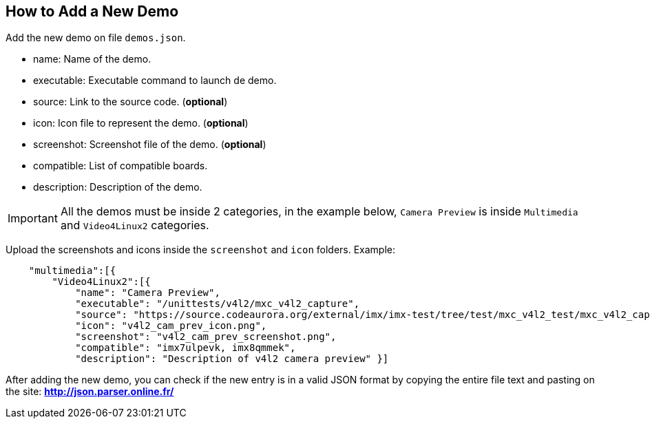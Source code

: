 ////
  Copyright NXP 2019
  Author: Marco Franchi <marco.franchi@nxp.com>
////

[[add_new_demo]]
== How to Add a New Demo

Add the new demo on file `demos.json`.

* name: Name of the demo.
* executable: Executable command to launch de demo.
* source: Link to the source code. (**optional**)
* icon: Icon file to represent the demo. (**optional**)
* screenshot: Screenshot file of the demo. (**optional**)
* compatible: List of compatible boards.
* description: Description of the demo.

[IMPORTANT]
All the demos must be inside 2 categories, in the example below, `Camera Preview` is inside `Multimedia` and `Video4Linux2` categories.

Upload the screenshots and icons inside the `screenshot` and `icon` folders.
Example:
[source, console]
    "multimedia":[{
        "Video4Linux2":[{
            "name": "Camera Preview",
            "executable": "/unittests/v4l2/mxc_v4l2_capture",
            "source": "https://source.codeaurora.org/external/imx/imx-test/tree/test/mxc_v4l2_test/mxc_v4l2_capture.c?h=imx_4.14.98_2.0.0_ga",
            "icon": "v4l2_cam_prev_icon.png",
            "screenshot": "v4l2_cam_prev_screenshot.png",
            "compatible": "imx7ulpevk, imx8qmmek",
            "description": "Description of v4l2 camera preview" }]

After adding the new demo, you can check if the new entry is in a valid JSON format by copying the entire file text and pasting on the site: **http://json.parser.online.fr/**

<<<
